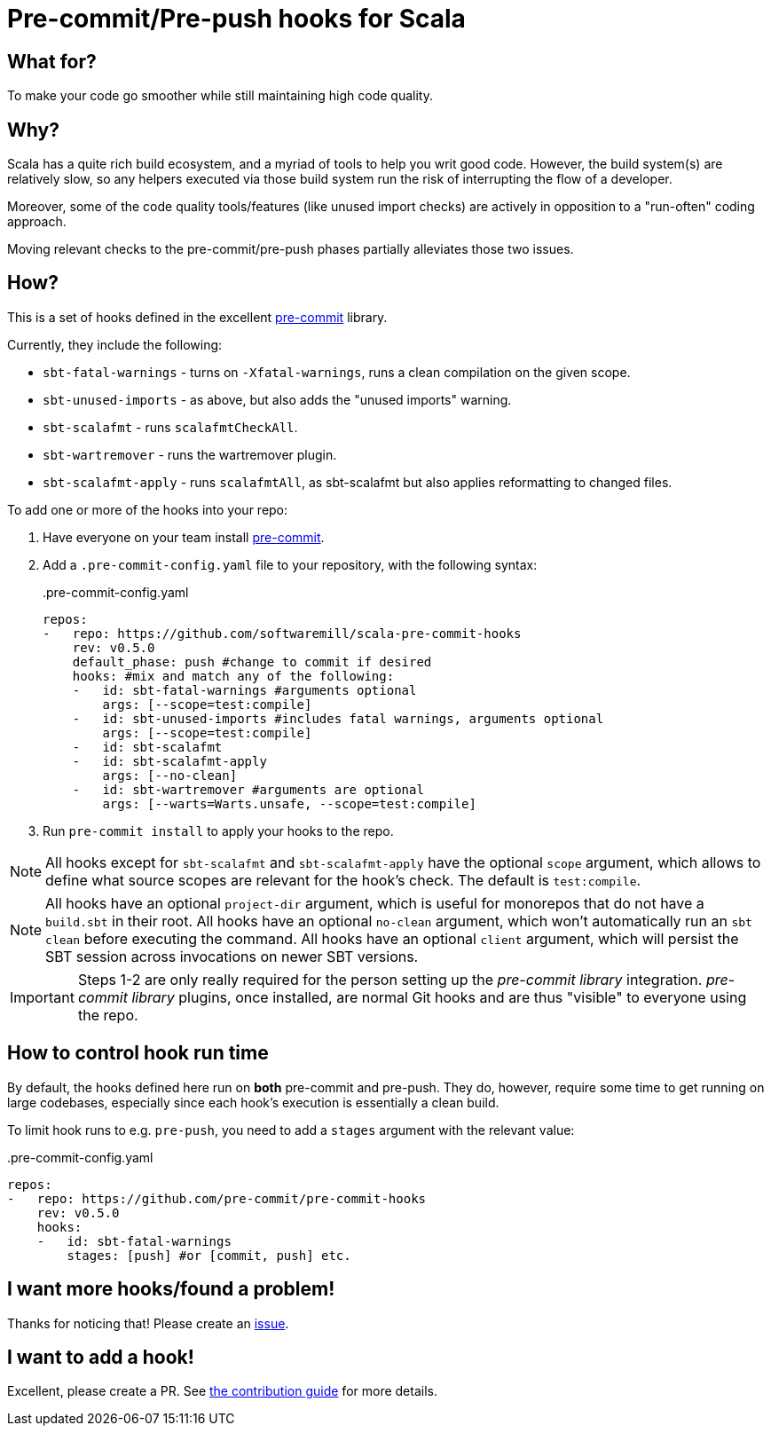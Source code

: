= Pre-commit/Pre-push hooks for Scala
:repoRoot: https://github.com/softwaremill/scala-pre-commit-hooks
:repoMaster: {repoRoot}/blob/master
:defaultScope: test:compile
:currentVersion: v0.5.0

== What for?

To make your code go smoother while still maintaining high code quality.

== Why?

Scala has a quite rich build ecosystem, and a myriad of tools to help you writ good code. However, the build system(s) are relatively slow, so any helpers executed via those build system run the risk of interrupting the flow of a developer.

Moreover, some of the code quality tools/features (like unused import checks) are actively in opposition to a "run-often" coding approach.

Moving relevant checks to the pre-commit/pre-push phases partially alleviates those two issues.

== How?

This is a set of hooks defined in the excellent https://pre-commit.com/[pre-commit] library.

Currently, they include the following:

- `sbt-fatal-warnings` - turns on `-Xfatal-warnings`, runs a clean compilation on the given scope.
- `sbt-unused-imports` - as above, but also adds the "unused imports" warning.
- `sbt-scalafmt` - runs `scalafmtCheckAll`.
- `sbt-wartremover` - runs the wartremover plugin.
- `sbt-scalafmt-apply` - runs `scalafmtAll`, as sbt-scalafmt but also applies reformatting to changed files.

To add one or more of the hooks into your repo:

. Have everyone on your team install https://pre-commit.com/#install[pre-commit].
. Add a `.pre-commit-config.yaml` file to your repository, with the following syntax:
+
[source,yaml, subs="attributes"]
..pre-commit-config.yaml
----
repos:
-   repo: https://github.com/softwaremill/scala-pre-commit-hooks
    rev: {currentVersion}
    default_phase: push #change to commit if desired
    hooks: #mix and match any of the following:
    -   id: sbt-fatal-warnings #arguments optional
        args: [--scope={defaultScope}]
    -   id: sbt-unused-imports #includes fatal warnings, arguments optional
        args: [--scope={defaultScope}]
    -   id: sbt-scalafmt
    -   id: sbt-scalafmt-apply
        args: [--no-clean]
    -   id: sbt-wartremover #arguments are optional
        args: [--warts=Warts.unsafe, --scope={defaultScope}]
----
+
. Run `pre-commit install` to apply your hooks to the repo.

[NOTE]
--
All hooks except for `sbt-scalafmt` and `sbt-scalafmt-apply` have the optional `scope` argument, which allows to define what source scopes
are relevant for the hook's check. The default is `{defaultScope}`.
--

[NOTE]
--
All hooks have an optional `project-dir` argument, which is useful for monorepos that do not have a `build.sbt` in their root.
All hooks have an optional `no-clean` argument, which won't automatically run an `sbt clean` before executing the command.
All hooks have an optional `client` argument, which will persist the SBT session across invocations on newer SBT versions.
--

[IMPORTANT]
--
Steps 1-2 are only really required for the person setting up the _pre-commit library_ integration. _pre-commit library_ plugins, once installed, are normal Git hooks and are thus "visible" to everyone using the repo.
--

== How to control hook run time

By default, the hooks defined here run on *both* pre-commit and pre-push. They do, however, require some time to get running
on large codebases, especially since each hook's execution is essentially a clean build.

To limit hook runs to e.g. `pre-push`, you need to add a `stages` argument with the relevant value:

[source,yaml, subs="attributes"]
..pre-commit-config.yaml
----
repos:
-   repo: https://github.com/pre-commit/pre-commit-hooks
    rev: {currentVersion}
    hooks:
    -   id: sbt-fatal-warnings
        stages: [push] #or [commit, push] etc.
----

== I want more hooks/found a problem!

Thanks for noticing that! Please create an {repoRoot}/issues[issue].

== I want to add a hook!

Excellent, please create a PR. See {repoMaster}/CONTRIBUTING.adoc[the contribution guide] for more details.
